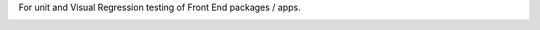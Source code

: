 For unit and Visual Regression testing of Front End packages / apps.




.. image:: https://github.com/CuriBio/frontend-test-utils/workflows/Dev/badge.svg?branch=development
   :alt: Development Branch Build

.. image:: https://codecov.io/gh/CuriBio/frontend-test-utils/branch/development/graph/badge.svg
  :target: https://codecov.io/gh/CuriBio/frontend-test-utils


.. image:: https://img.shields.io/badge/pre--commit-enabled-brightgreen?logo=pre-commit&logoColor=white
   :target: https://github.com/pre-commit/pre-commit
   :alt: pre-commit

.. image:: https://img.shields.io/badge/code_style-prettier-ff69b4.svg
   :target: https://github.com/prettier/prettier
   :alt: code style: prettier